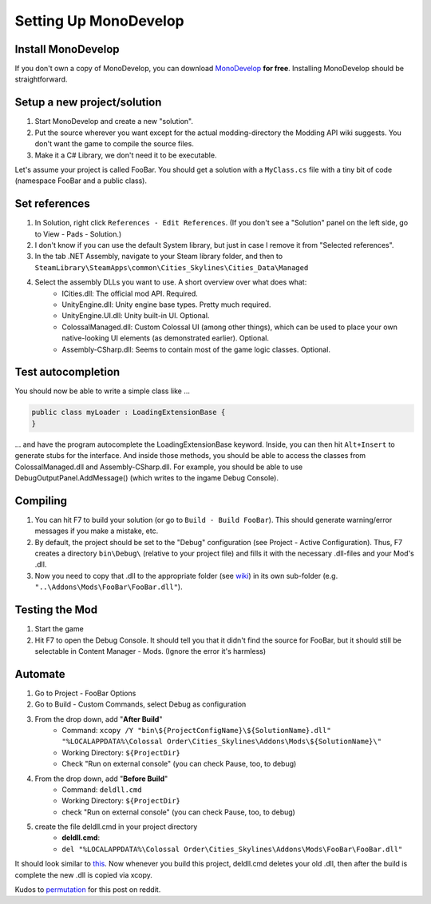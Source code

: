 ======================
Setting Up MonoDevelop
======================

Install MonoDevelop
===================

If you don't own a copy of MonoDevelop, you can download `MonoDevelop <http://www.monodevelop.com/download/>`__ **for free**. Installing MonoDevelop should be straightforward.


Setup a new project/solution
============================

1. Start MonoDevelop and create a new "solution".
2. Put the source wherever you want except for the actual modding-directory the Modding API wiki suggests. You don't want the game to compile the source files.
3. Make it a C# Library, we don't need it to be executable.

Let's assume your project is called FooBar.
You should get a solution with a ``MyClass.cs`` file with a tiny bit of code (namespace FooBar and a public class).


Set references
==============

1. In Solution, right click ``References - Edit References``. (If you don't see a "Solution" panel on the left side, go to View - Pads - Solution.)
2. I don't know if you can use the default System library, but just in case I remove it from "Selected references".
3. In the tab .NET Assembly, navigate to your Steam library folder, and then to ``SteamLibrary\SteamApps\common\Cities_Skylines\Cities_Data\Managed``
4. Select the assembly DLLs you want to use. A short overview over what does what:
    * ICities.dll: The official mod API. Required.
    * UnityEngine.dll: Unity engine base types. Pretty much required.
    * UnityEngine.UI.dll: Unity built-in UI. Optional.
    * ColossalManaged.dll: Custom Colossal UI (among other things), which can be used to place your own native-looking UI elements (as demonstrated earlier). Optional.
    * Assembly-CSharp.dll: Seems to contain most of the game logic classes. Optional.


Test autocompletion
===================

You should now be able to write a simple class like ...

.. code-block:: c#

    public class myLoader : LoadingExtensionBase {
    }

... and have the program autocomplete the LoadingExtensionBase keyword. Inside, you can then hit ``Alt+Insert`` to generate stubs for the interface. And inside those methods, you should be able to access the classes from ColossalManaged.dll and Assembly-CSharp.dll. For example, you should be able to use DebugOutputPanel.AddMessage() (which writes to the ingame Debug Console).


Compiling
=========

1. You can hit F7 to build your solution (or go to ``Build - Build FooBar``). This should generate warning/error messages if you make a mistake, etc.
2. By default, the project should be set to the "Debug" configuration (see Project - Active Configuration). Thus, F7 creates a directory ``bin\Debug\`` (relative to your project file) and fills it with the necessary .dll-files and your Mod's .dll.
3. Now you need to copy that .dll to the appropriate folder (see `wiki <http://www.skylineswiki.com/Modding_API#Overview>`__) in its own sub-folder (e.g. ``"..\Addons\Mods\FooBar\FooBar.dll"``).


Testing the Mod
===============

1. Start the game
2. Hit F7 to open the Debug Console. It should tell you that it didn't find the source for FooBar, but it should still be selectable in Content Manager - Mods. (Ignore the error it's harmless)


Automate
========

1. Go to Project - FooBar Options
2. Go to Build - Custom Commands, select Debug as configuration
3. From the drop down, add "**After Build**"
    * Command: ``xcopy /Y "bin\${ProjectConfigName}\${SolutionName}.dll" "%LOCALAPPDATA%\Colossal Order\Cities_Skylines\Addons\Mods\${SolutionName}\"``
    * Working Directory: ``${ProjectDir}``
    * Check "Run on external console" (you can check Pause, too, to debug)
4. From the drop down, add "**Before Build**"
    * Command: ``deldll.cmd``
    * Working Directory: ``${ProjectDir}``
    * check "Run on external console" (you can check Pause, too, to debug)
5. create the file deldll.cmd in your project directory
    * **deldll.cmd**:
    * ``del "%LOCALAPPDATA%\Colossal Order\Cities_Skylines\Addons\Mods\FooBar\FooBar.dll"``

It should look similar to `this <http://i.imgur.com/HDI6KMO.png>`__.
Now whenever you build this project, deldll.cmd deletes your old .dll, then after the build is complete the new .dll is copied via xcopy.

Kudos to `permutation <http://www.reddit.com/user/permutation>`__ for this post on reddit.
